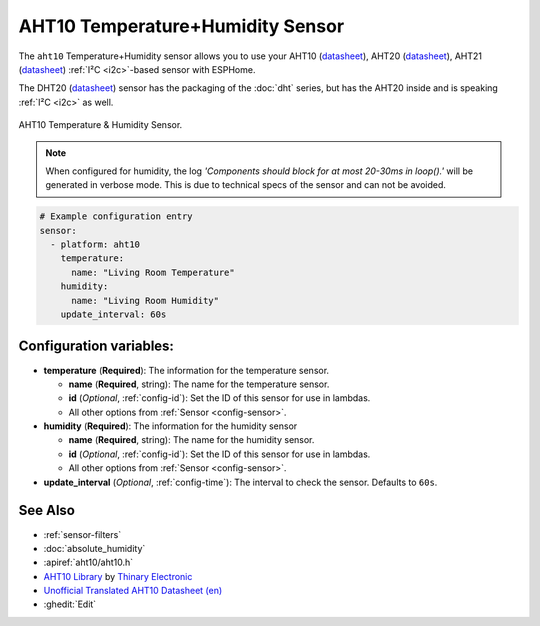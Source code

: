 AHT10 Temperature+Humidity Sensor
=================================

.. seo::
    :description: Instructions for setting up AHT10 temperature and humidity sensors
    :image: aht10.jpg
    :keywords: aht10 aht20 aht21 dht20

The ``aht10`` Temperature+Humidity sensor allows you to use your AHT10
(`datasheet <http://www.aosong.com/userfiles/files/media/aht10%E8%A7%84%E6%A0%BC%E4%B9%A6v1_1%EF%BC%8820191015%EF%BC%89.pdf>`__), AHT20 (`datasheet <https://cdn-learn.adafruit.com/assets/assets/000/091/676/original/AHT20-datasheet-2020-4-16.pdf?1591047915>`__), AHT21 (`datasheet <https://asairsensors.com/wp-content/uploads/2021/09/Data-Sheet-AHT21-Humidity-and-Temperature-Sensor-ASAIR-V1.0.03.pdf>`__) :ref:`I²C <i2c>`-based sensor with ESPHome.

The DHT20 (`datasheet <https://cdn.sparkfun.com/assets/8/a/1/5/0/DHT20.pdf>`__) sensor has the packaging of the :doc:`dht` series, but has the AHT20 inside and is speaking :ref:`I²C <i2c>` as well.

.. figure:: images/aht10-full.jpg
    :align: center
    :width: 50.0%

    AHT10 Temperature & Humidity Sensor.

.. figure:: images/temperature-humidity.png
    :align: center
    :width: 80.0%

.. note::

    When configured for humidity, the log *'Components should block for at most 20-30ms in loop().'* will be generated in verbose mode. This is due to technical specs of the sensor and can not be avoided.

.. code-block:: yaml

    # Example configuration entry
    sensor:
      - platform: aht10
        temperature:
          name: "Living Room Temperature"
        humidity:
          name: "Living Room Humidity"
        update_interval: 60s

Configuration variables:
------------------------

- **temperature** (**Required**): The information for the temperature sensor.

  - **name** (**Required**, string): The name for the temperature sensor.
  - **id** (*Optional*, :ref:`config-id`): Set the ID of this sensor for use in lambdas.
  - All other options from :ref:`Sensor <config-sensor>`.

- **humidity** (**Required**): The information for the humidity sensor

  - **name** (**Required**, string): The name for the humidity sensor.
  - **id** (*Optional*, :ref:`config-id`): Set the ID of this sensor for use in lambdas.
  - All other options from :ref:`Sensor <config-sensor>`.

- **update_interval** (*Optional*, :ref:`config-time`): The interval to check the sensor. Defaults to ``60s``.


See Also
--------

- :ref:`sensor-filters`
- :doc:`absolute_humidity`
- :apiref:`aht10/aht10.h`
- `AHT10 Library <https://github.com/Thinary/AHT10>`__  by `Thinary Electronic <https://github.com/Thinary>`__
- `Unofficial Translated AHT10 Datasheet (en) <https://wiki.liutyi.info/download/attachments/30507639/Aosong_AHT10_en_draft_0c.pdf>`__
- :ghedit:`Edit`
